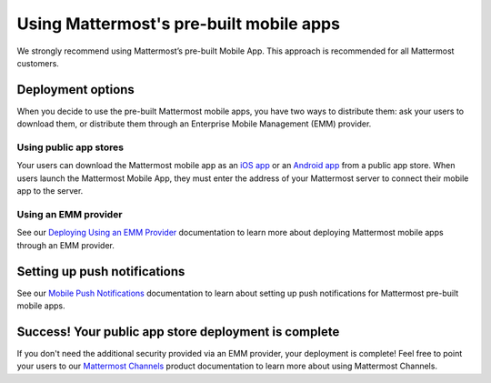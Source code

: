 Using Mattermost's pre-built mobile apps
========================================

|all-plans| |cloud| |self-hosted|

.. |all-plans| image:: ../images/all-plans-badge.png
  :scale: 30
  :target: https://mattermost.com/pricing
  :alt: Available in Mattermost Free and Starter subscription plans.

.. |cloud| image:: ../images/cloud-badge.png
  :scale: 30
  :target: https://mattermost.com/sign-up
  :alt: Available for Mattermost Cloud deployments.

.. |self-hosted| image:: ../images/self-hosted-badge.png
  :scale: 30
  :target: https://mattermost.com/deploy
  :alt: Available for Mattermost Self-Hosted deployments.

We strongly recommend using Mattermost’s pre-built Mobile App. This approach is recommended for all Mattermost customers.

Deployment options
------------------

When you decide to use the pre-built Mattermost mobile apps, you have two ways to distribute them: ask your users to download them, or distribute them through an Enterprise Mobile Management (EMM) provider.
  
Using public app stores
~~~~~~~~~~~~~~~~~~~~~~~

Your users can download the Mattermost mobile app as an `iOS app <https://apps.apple.com/us/app/mattermost/id1257222717>`__ or an `Android app <https://play.google.com/store/apps/details?id=com.mattermost.rn>`__ from a public app store. When users launch the Mattermost Mobile App, they must enter the address of your Mattermost server to connect their mobile app to the server.

Using an EMM provider
~~~~~~~~~~~~~~~~~~~~~

See our `Deploying Using an EMM Provider <https://docs.mattermost.com/deploy/deploy-mobile-apps-using-emm-provider.html>`__ documentation to learn more about deploying Mattermost mobile apps through an EMM provider.

Setting up push notifications
-----------------------------

See our `Mobile Push Notifications <https://docs.mattermost.com/deploy/mobile-hpns.html>`__ documentation to learn about setting up push notifications for Mattermost pre-built mobile apps.

Success! Your public app store deployment is complete
-----------------------------------------------------

If you don't need the additional security provided via an EMM provider, your deployment is complete! Feel free to point your users to our `Mattermost Channels <https://docs.mattermost.com/guides/channels.html>`__ product documentation to learn more about using Mattermost Channels.
